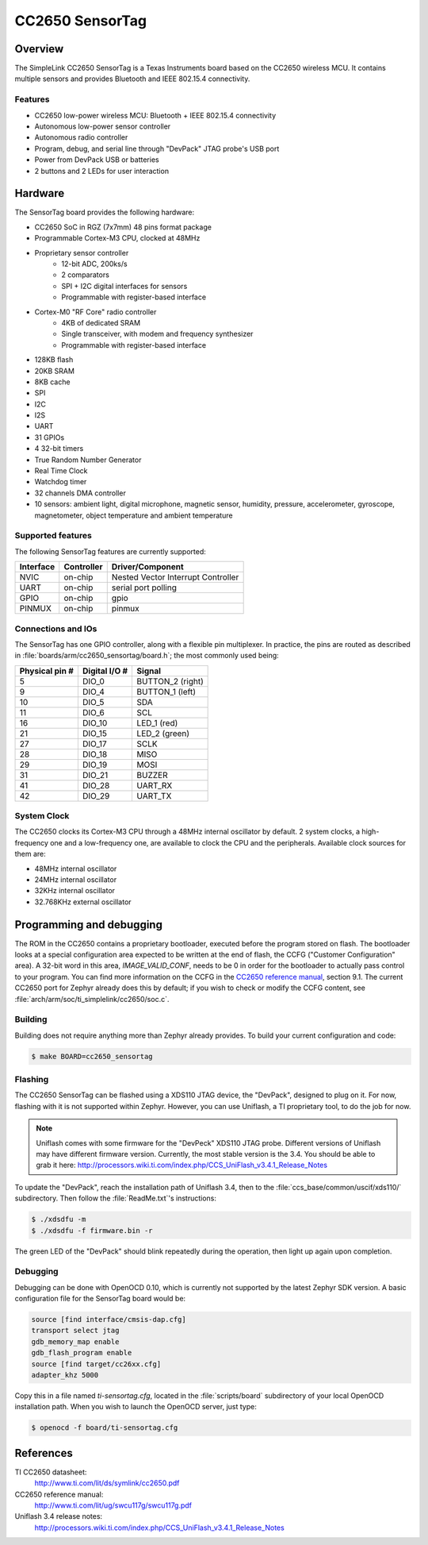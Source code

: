 .. _cc2650_sensortag:

CC2650 SensorTag
################

Overview
********

The SimpleLink CC2650 SensorTag is a Texas Instruments board based
on the CC2650 wireless MCU. It contains multiple sensors and provides
Bluetooth and IEEE 802.15.4 connectivity.

.. image:: img/sensortag.jpg
  :width:  600px
  :height: 600px
  :align:  center
  :alt:    TI SensorTag v2

Features
========

* CC2650 low-power wireless MCU: Bluetooth + IEEE 802.15.4 connectivity
* Autonomous low-power sensor controller
* Autonomous radio controller
* Program, debug, and serial line through "DevPack" JTAG probe's USB port
* Power from DevPack USB or batteries
* 2 buttons and 2 LEDs for user interaction

Hardware
********

The SensorTag board provides the following hardware:

* CC2650 SoC in RGZ (7x7mm) 48 pins format package
* Programmable Cortex-M3 CPU, clocked at 48MHz
* Proprietary sensor controller
        * 12-bit ADC, 200ks/s
        * 2 comparators
        * SPI + I2C digital interfaces for sensors
        * Programmable with register-based interface
* Cortex-M0 "RF Core" radio controller
        * 4KB of dedicated SRAM
        * Single transceiver, with modem and frequency synthesizer
        * Programmable with register-based interface
* 128KB flash
* 20KB SRAM
* 8KB cache
* SPI
* I2C
* I2S
* UART
* 31 GPIOs
* 4 32-bit timers
* True Random Number Generator
* Real Time Clock
* Watchdog timer
* 32 channels DMA controller
* 10 sensors: ambient light, digital microphone, magnetic sensor, humidity,
  pressure, accelerometer, gyroscope, magnetometer, object temperature and
  ambient temperature

Supported features
==================

The following SensorTag features are currently supported:

+-----------+------------+------------------------------------+
| Interface | Controller | Driver/Component                   |
+===========+============+====================================+
| NVIC      | on-chip    | Nested Vector Interrupt Controller |
+-----------+------------+------------------------------------+
| UART      | on-chip    | serial port polling                |
+-----------+------------+------------------------------------+
| GPIO      | on-chip    | gpio                               |
+-----------+------------+------------------------------------+
| PINMUX    | on-chip    | pinmux                             |
+-----------+------------+------------------------------------+

Connections and IOs
===================

The SensorTag has one GPIO controller, along with a flexible pin
multiplexer. In practice, the pins are routed as described in
:file:`boards/arm/cc2650_sensortag/board.h`; the most commonly used being:

+----------------+---------------+----------------------+
| Physical pin # | Digital I/O # | Signal               |
+================+===============+======================+
| 5              | DIO_0         | BUTTON_2 (right)     |
+----------------+---------------+----------------------+
| 9              | DIO_4         | BUTTON_1 (left)      |
+----------------+---------------+----------------------+
| 10             | DIO_5         | SDA                  |
+----------------+---------------+----------------------+
| 11             | DIO_6         | SCL                  |
+----------------+---------------+----------------------+
| 16             | DIO_10        | LED_1 (red)          |
+----------------+---------------+----------------------+
| 21             | DIO_15        | LED_2 (green)        |
+----------------+---------------+----------------------+
| 27             | DIO_17        | SCLK                 |
+----------------+---------------+----------------------+
| 28             | DIO_18        | MISO                 |
+----------------+---------------+----------------------+
| 29             | DIO_19        | MOSI                 |
+----------------+---------------+----------------------+
| 31             | DIO_21        | BUZZER               |
+----------------+---------------+----------------------+
| 41             | DIO_28        | UART_RX              |
+----------------+---------------+----------------------+
| 42             | DIO_29        | UART_TX              |
+----------------+---------------+----------------------+

System Clock
============

The CC2650 clocks its Cortex-M3 CPU through a 48MHz internal oscillator
by default. 2 system clocks, a high-frequency one and a low-frequency one,
are available to clock the CPU and the peripherals.
Available clock sources for them are:

* 48MHz internal oscillator
* 24MHz internal oscillator
* 32KHz internal oscillator
* 32.768KHz external oscillator

Programming and debugging
*************************

The ROM in the CC2650 contains a proprietary bootloader, executed
before the program stored on flash. The bootloader looks at a special
configuration area expected to be written at the end of flash, the
CCFG ("Customer Configuration" area). A 32-bit word in this area,
*IMAGE_VALID_CONF*, needs to be 0 in order for the bootloader to actually
pass control to your program. You can find more information on the CCFG
in the `CC2650 reference manual`_, section 9.1. The current CC2650 port
for Zephyr already does this by default; if you wish to check or modify
the CCFG content, see :file:`arch/arm/soc/ti_simplelink/cc2650/soc.c`.

Building
========

Building does not require anything more than Zephyr already provides.
To build your current configuration and code:

.. code-block:: console

  $ make BOARD=cc2650_sensortag

Flashing
========

The CC2650 SensorTag can be flashed using a XDS110 JTAG device, the "DevPack",
designed to plug on it. For now, flashing with it is not supported
within Zephyr. However, you can use Uniflash, a TI proprietary tool, to do
the job for now.

.. note::
  Uniflash comes with some firmware for the "DevPeck" XDS110 JTAG probe.
  Different versions of Uniflash may have different firmware version.
  Currently, the most stable version is the 3.4. You should be able
  to grab it here:
  http://processors.wiki.ti.com/index.php/CCS_UniFlash_v3.4.1_Release_Notes

To update the "DevPack", reach the installation path of Uniflash 3.4,
then to the :file:`ccs_base/common/uscif/xds110/` subdirectory.
Then follow the :file:`ReadMe.txt`'s instructions:

.. code-block:: console

  $ ./xdsdfu -m
  $ ./xdsdfu -f firmware.bin -r

The green LED of the "DevPack" should blink repeatedly during the
operation, then light up again upon completion.

Debugging
=========

Debugging can be done with OpenOCD 0.10, which is currently not supported
by the latest Zephyr SDK version. A basic configuration file for the
SensorTag board would be:

.. code-block:: console

  source [find interface/cmsis-dap.cfg]
  transport select jtag
  gdb_memory_map enable
  gdb_flash_program enable
  source [find target/cc26xx.cfg]
  adapter_khz 5000

Copy this in a file named `ti-sensortag.cfg`, located in the :file:`scripts/board`
subdirectory of your local OpenOCD installation path.
When you wish to launch the OpenOCD server, just type:

.. code-block:: console

  $ openocd -f board/ti-sensortag.cfg

References
**********

TI CC2650 datasheet:
  http://www.ti.com/lit/ds/symlink/cc2650.pdf

CC2650 reference manual:
  http://www.ti.com/lit/ug/swcu117g/swcu117g.pdf

Uniflash 3.4 release notes:
  http://processors.wiki.ti.com/index.php/CCS_UniFlash_v3.4.1_Release_Notes

.. _CC2650 reference manual:
  http://www.ti.com/lit/ug/swcu117g/swcu117g.pdf

